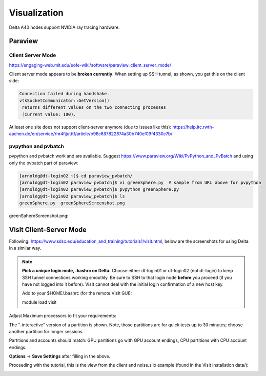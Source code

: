 Visualization
=====================

Delta A40 nodes support NVIDIA ray tracing hardware.

Paraview 
----------

Client Server Mode
~~~~~~~~~~~~~~~~~~~~

https://engaging-web.mit.edu/eofe-wiki/software/paraview_client_server_mode/

Client server mode appears to be **broken currently**. When setting up SSH tunnel, as shown, you get this on the client side:

.. code-block::

   Connection failed during handshake. 
   vtkSocketCommunicator::GetVersion()
    returns different values on the two connecting processes
    (Current value: 100).

At least one site does not support client-server anymore (due to issues like this): https://help.itc.rwth-aachen.de/en/service/rhr4fjjutttf/article/b98c687822874a30b740ef09f4330e7b/

pvpython and pvbatch
~~~~~~~~~~~~~~~~~~~~~

pvpython and pvbatch work and are available. Suggest https://www.paraview.org/Wiki/PvPython_and_PvBatch and using only the pvbatch part of paraview:

.. code-block::

   [arnoldg@dt-login02 ~]$ cd paraview_pvbatch/
   [arnoldg@dt-login02 paraview_pvbatch]$ vi greenSphere.py  # sample from URL above for pvpython
   [arnoldg@dt-login02 paraview_pvbatch]$ pvpython greenSphere.py 
   [arnoldg@dt-login02 paraview_pvbatch]$ ls
   greenSphere.py  greenSphereScreenshot.png

greenSphereScreenshot.png:

..  image:: aux_pages/images/paraview/greenSphere.png
    :alt: green sphere
    :width: 500px

VisIt Client-Server Mode
-------------------------

Following: https://www.sdsc.edu/education_and_training/tutorials1/visit.html, below are the screenshots for using Delta in a similar way.

.. note::
   **Pick a unique login node, .bashrc on Delta.** Choose either dt-login01 or dt-login02 (not dt-login) to keep SSH tunnel connections working smoothly. Be sure to SSH to that login node **before** you proceed (if you have not logged into it before). VisIt cannot deal with the initial login confirmation of a new host key.

   Add to your $HOME/.bashrc (for the remote VisIt GUI):

   module load visit

Adjust Maximum processors to fit your requirements:

..  image:: aux_pages/images/visit_client_server/01_visit_host_settings.png
    :alt: delta host profile settings
    :width: 1000px

..  image:: aux_pages/images/visit_client_server/02_visit-mpi-settings.png
    :alt: cpu interactive mpi launch profile
    :width: 1000px

The "-interactive" version of a partition is shown. 
Note, those partitions are for quick tests up to 30 minutes; choose another partition for longer sessions.

Partitions and accounts should match: GPU partitions go with GPU account endings, CPU partitions with CPU account endings.

..  image:: aux_pages/images/visit_client_server/03_visit-mpi-parallel.png
    :alt: mpi parallel launch settings
    :width: 1000px

..  image:: aux_pages/images/visit_client_server/04_visit-mpi-parallel-adv.png
    :alt: mpi parallel advanced settings
    :width: 1000px

**Options** → **Save Settings** after filling in the above.

Proceeding with the tutorial, this is the view from the client and noise.silo example (found in the VisIt installation data/):

..  image:: aux_pages/images/visit_client_server/05_visit-mpi-noise-final.png
    :alt: client view of noise example
    :width: 1000px
